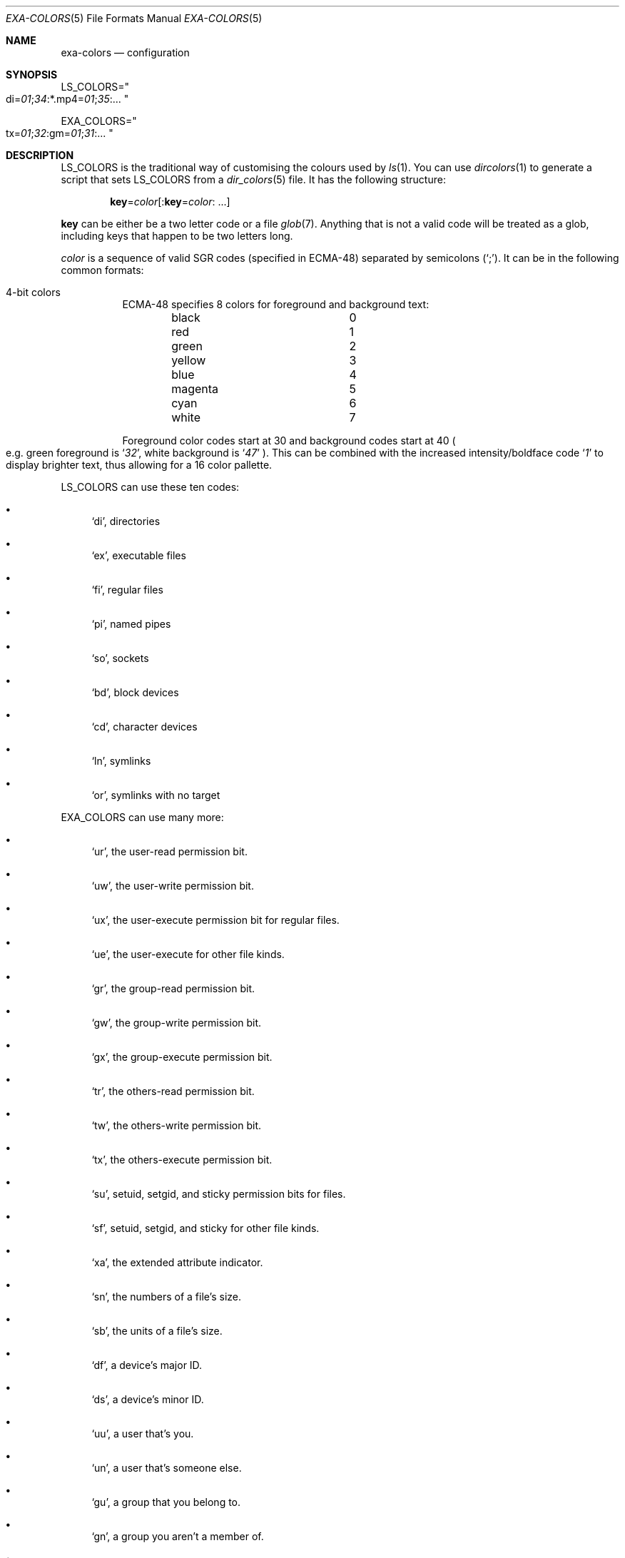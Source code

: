 .Dd December 23, 2018
.Dt EXA-COLORS 5
.Os
.Sh NAME
.Nm exa-colors
.Nd configuration 
.Sh SYNOPSIS
.Sm off
.Ev LS_COLORS = Qo di = Ar 01 ; 34 : No *.mp4 = Ar 01 ; 35 : No ... Qc
.Pp
.Ev EXA_COLORS = Qo tx = Ar 01 ; 32 : No gm = Ar 01 ; 31 : No ... Qc
.Sm on
.Sh DESCRIPTION
.Ev LS_COLORS
is the traditional way of customising the colours used by
.Xr ls 1 .
You can use
.Xr dircolors 1
to generate a script that sets
.Ev LS_COLORS
from a
.Xr dir_colors 5
file. It has the following structure:
.Pp
.Sm off
.Dl Sy key No = Ar color Op : Sy key No = Ar color : No " " ...
.Sm on
.Pp
.Sy key
can be either be a two letter code or a file
.Xr glob 7 .
Anything that is not a valid code will be treated as a glob, including keys
that happen to be two letters long.
.Pp
.Ar color
is a sequence of valid SGR codes (specified in ECMA-48) separated by semicolons
.Pq Sq \&; .
It can be in the following common formats:
.Bl -tag -width Ds
.It 4-bit colors
ECMA-48 specifies 8 colors for foreground and background text:
.Bl -column -offset indent "color" "9"
.It black Ta 0
.It red Ta 1
.It green Ta 2
.It yellow Ta 3
.It blue Ta 4
.It magenta Ta 5
.It cyan Ta 6
.It white Ta 7
.El
.Pp
Foreground color codes start at 30 and background codes start at 40
.Po
e.g. green foreground is
.Sq Ar 32 ,
white background is
.Sq Ar 47
.Pc .
This can be combined with the increased intensity/boldface code
.Sq Ar 1
to display brighter text, thus allowing for a 16 color pallette.
.It
.El
.Pp
.Ev LS_COLORS
can use these ten codes:
.Bl -bullet
.It
.Ql di ,
directories
.It
.Ql ex ,
executable files
.It
.Ql fi ,
regular files
.It
.Ql pi ,
named pipes
.It
.Ql so ,
sockets
.It
.Ql bd ,
block devices
.It
.Ql cd ,
character devices
.It
.Ql ln ,
symlinks
.It
.Ql or ,
symlinks with no target
.El
.Pp
.Ev EXA_COLORS
can use many more:
.Bl -bullet
.It
.Ql ur ,
the user-read permission bit.
.It
.Ql uw ,
the user-write permission bit.
.It
.Ql ux ,
the user-execute permission bit for regular files.
.It
.Ql ue ,
the user-execute for other file kinds.
.It
.Ql gr ,
the group-read permission bit.
.It 
.Ql gw ,
the group-write permission bit.
.It
.Ql gx ,
the group-execute permission bit.
.It
.Ql tr ,
the others-read permission bit.
.It
.Ql tw ,
the others-write permission bit.
.It
.Ql tx ,
the others-execute permission bit.
.It
.Ql su ,
setuid, setgid, and sticky permission bits for files.
.It
.Ql sf ,
setuid, setgid, and sticky for other file kinds.
.It
.Ql xa ,
the extended attribute indicator.
.It
.Ql sn ,
the numbers of a file's size.
.It
.Ql sb ,
the units of a file's size.
.It
.Ql df ,
a device's major ID.
.It
.Ql ds ,
a device's minor ID.
.It
.Ql uu ,
a user that's you.
.It
.Ql un ,
a user that's someone else.
.It
.Ql gu ,
a group that you belong to.
.It
.Ql gn ,
a group you aren't a member of.
.It
.Ql lc ,
a number of hard links.
.It
.Ql lm ,
a number of hard links for a regular file with at least two.
.It
.Ql ga ,
a new flag in Git.
.It
.Ql gm ,
a modified flag in Git.
.It
.Ql gd ,
a deleted flag in Git.
.It
.Ql gv ,
a renamed flag in Git.
.It
.Ql gt ,
a modified metadata flag in Git.
.It
.Ql xx ,
.Qq punctuation
including many background UI elements.
.It
.Ql da ,
a file's date.
.It
.Ql in ,
a file's inode number.
.It
.Ql bl ,
a file's number of blocks.
.It
.Ql hd ,
the header row of a table.
.It
.Ql lp ,
the path of a symlink.
.It
.Ql cc ,
an escaped character in a filename.
.It
.Ql b0 ,
the overlay style for broken symlink paths.
.El
.Pp
Values in
.Ev EXA_COLORS
override those given in
.Ev LS_COLORS ,
so you don't need to rewrite an existing
.Ev LS_COLORS
variable with proprietary extensions.
.Pp
Unlike some versions of
.Xr ls 1 ,
the given ANSI values must be valid colour codes:
.Nm
won't just print out whichever characters are given. Accepted codes are
.Bl -bullet
.It
.Ql 1 ,
for bold
.It
.Ql 4 ,
for underline
.It
.Ql 31 ,
for red text
.It
.Ql 32 ,
for green text
.It
.Ql 33 ,
for yellow text
.It
.Ql 34 ,
for blue text
.It
.Ql 35 ,
for purple text
.It
.Ql 36 ,
for cyan text
.It
.Ql 37 ,
for white text
.It
.Ql 38;5; Ns Ar nnn ,
for colored text where
.Ar nnn
is a colour from 0 to 255.
.El
.Pp
Many terminals will treat bolded text as a different colour, or at least
provide the option to.
.Pp
.Nm
provides its own builtin set of file extension mappings that cover a large
range of common file extensions, including documents, archives, media, and
temporary files. Any mappings in the environment variables will override
this default set: running
.Nm
with
.Ev LS_COLORS Ns = Ns Qq *.zip Ns = Ns Ar 32
will turn zip files green but leave the colours of other compressed files
alone.
.Pp
You can also disable this builtin set entirely by including a reset entry
at the beginning of
.Ev EXA_COLORS :
.Dl Ev EXA_COLORS Ns = Ns Qq reset Ns : Ns *.txt Ns = Ns Ar 31
will highlight only text files,
.Dl Ev EXA_COLORS Ns = Ns Qq reset
will highlight nothing.
.Ss BUILTIN EXTENSIONS
.Bl -bullet
.It
"Immediate" files are the files you should look at when downloading and
building a project for the first time: READMEs, Makefiles, Cargo.toml,
and others.
They[aq]re highlighted in yellow and underlined.
.It
Images (png, jpeg, gif) are purple.
.It
Videos (mp4, ogv, m2ts) are a slightly purpler purple.
.It
Music (mp3, m4a, ogg) is a deeper purple.
.It
Lossless music (flac, alac, wav) is deeper than  purple.
In general, most media files are some shade of purple.
.It
Cryptographic files (asc, enc, p12) are a faint blue.
.It
Documents (pdf, doc, dvi) are a less faint blue.
.It
Compressed files (zip, tgz, Z) are red.
.It
Temporary files (tmp, swp, ~) are grey.
.It
Compiled files (class, o, pyc) are faint orange.
A file is also counted as compiled if it uses a common extension and is
in the same directory as one of its source files: [aq]styles.css[aq]
will count as compiled when next to [aq]styles.less[aq] or
[aq]styles.sass[aq], and [aq]scripts.js[aq] when next to
[aq]scripts.ts[aq] or [aq]scripts.coffee[aq].
.El
.Sh EXAMPLES
.Bl -bullet
.It
Disable the "current user" highlighting: 
.It
Turn the date column green: 
.It
Highlight Vagrantfiles: 
.It
Override the existing zip colour: 
.It
Markdown files a shade of green, log files a shade of grey:
.El
.Sh SEE ALSO
.Rs
.%I Ecma
.%D 1991
.%R ECMA-48
.%T Control Functions for Coded Character Sets
.%P 61
.Re